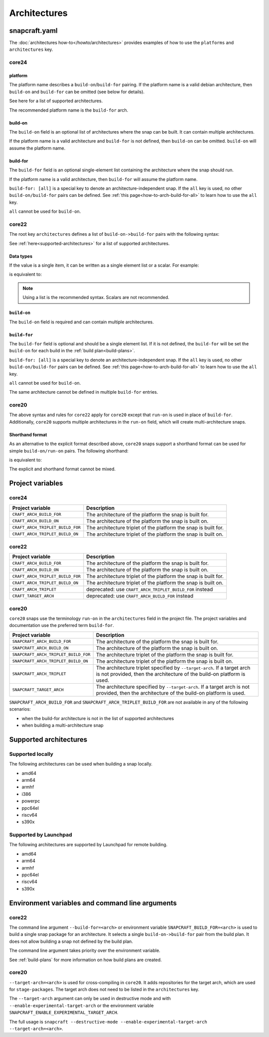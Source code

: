 Architectures
=============

snapcraft.yaml
--------------

The :doc:`architectures how-to</howto/architectures>` provides examples of how
to use the ``platforms`` and ``architectures`` key.

core24
^^^^^^

.. code-block:: yaml
    :caption: snapcraft.yaml

    platforms:
        <platform 1>:
            build-on: [<arch 1>, <arch 2>]
            build-for: [<arch 1>]
        <platform 2>:
            build-on: [<arch 3>]
            build-for: [<arch 4>]
        ...

platform
""""""""

The platform name describes a ``build-on``/``build-for`` pairing. If the
platform name is a valid debian architecture, then ``build-on`` and
``build-for`` can be omitted (see below for details).

See here for a list of supported architectures.

The recommended platform name is the ``build-for`` arch.

build-on
""""""""

The ``build-on`` field is an optional list of architectures where the snap can
be built. It can contain multiple architectures.

If the platform name is a valid architecture and ``build-for`` is not defined,
then ``build-on`` can be omitted. ``build-on`` will assume the platform name.

build-for
"""""""""

The ``build-for`` field is an optional single-element list containing the
architecture where the snap should run.

If the platform name is a valid architecture, then ``build-for`` will
assume the platform name.

``build-for: [all]`` is a special key to denote an architecture-independent
snap. If the ``all`` key is used, no other ``build-on/build-for`` pairs can
be defined. See :ref:`this page<how-to-arch-build-for-all>` to learn how to
use the ``all`` key.

``all`` cannot be used for ``build-on``.

core22
^^^^^^

The root key ``architectures`` defines a list of ``build-on->build-for``
pairs with the following syntax:

.. code-block:: yaml
    :caption: snapcraft.yaml

    architectures:
      - build-on: [<arch 1>, <arch 2>]
        build-for: [<arch 1>]
      - build-on: [<arch 3>]
        build-for: [<arch 4>]

See :ref:`here<supported-architectures>` for a list of supported architectures.

Data types
""""""""""

If the value is a single item, it can be written as a single element list or a
scalar. For example:

.. code-block:: yaml
    :caption: snapcraft.yaml

    architectures:
      - build-on: amd64
        build-for: arm64

is equivalent to:

.. code-block:: yaml
    :caption: snapcraft.yaml

    architectures:
      - build-on: [amd64]
        build-for: [arm64]

.. note::

  Using a list is the recommended syntax. Scalars are not recommended.

``build-on``
""""""""""""

The ``build-on`` field is required and can contain multiple architectures.

.. _reference-build-for:

``build-for``
"""""""""""""

The ``build-for`` field is optional and should be a single element list. If it
is not defined, the ``build-for`` will be set the ``build-on`` for each build
in the :ref:`build plan<build-plans>`.

``build-for: [all]`` is a special key to denote an architecture-independent
snap. If the ``all`` key is used, no other ``build-on/build-for`` pairs can
be defined. See :ref:`this page<how-to-arch-build-for-all>` to learn how to
use the ``all`` key.

``all`` cannot be used for ``build-on``.

The same architecture cannot be defined in multiple ``build-for`` entries.

core20
^^^^^^

The above syntax and rules for ``core22`` apply for ``core20`` except that
``run-on`` is used in place of ``build-for``. Additionally, ``core20`` supports
multiple architectures in the ``run-on`` field, which will create
multi-architecture snaps.

Shorthand format
""""""""""""""""

As an alternative to the explicit format described above, ``core20`` snaps
support a shorthand format can be used for simple ``build-on/run-on``
pairs. The following shorthand:

.. code-block:: yaml
    :caption: snapcraft.yaml

    architectures: [amd64, arm64]

is equivalent to:

.. code-block:: yaml
    :caption: snapcraft.yaml

    architectures:
      - build-on: [amd64]
        run-on: [amd64]
      - build-on: [arm64]
        run-on: [arm64]

The explicit and shorthand format cannot be mixed.


Project variables
-----------------

core24
^^^^^^

+----------------------------------+-------------------------------------------+
| Project variable                 | Description                               |
+==================================+===========================================+
| ``CRAFT_ARCH_BUILD_FOR``         | The architecture of the platform the snap |
|                                  | is built for.                             |
+----------------------------------+-------------------------------------------+
| ``CRAFT_ARCH_BUILD_ON``          | The architecture of the platform the snap |
|                                  | is built on.                              |
+----------------------------------+-------------------------------------------+
| ``CRAFT_ARCH_TRIPLET_BUILD_FOR`` | The architecture triplet of the platform  |
|                                  | the snap is built for.                    |
+----------------------------------+-------------------------------------------+
| ``CRAFT_ARCH_TRIPLET_BUILD_ON``  | The architecture triplet of the platform  |
|                                  | the snap is built on.                     |
+----------------------------------+-------------------------------------------+

core22
^^^^^^

+----------------------------------+-------------------------------------------+
| Project variable                 | Description                               |
+==================================+===========================================+
| ``CRAFT_ARCH_BUILD_FOR``         | The architecture of the platform the snap |
|                                  | is built for.                             |
+----------------------------------+-------------------------------------------+
| ``CRAFT_ARCH_BUILD_ON``          | The architecture of the platform the snap |
|                                  | is built on.                              |
+----------------------------------+-------------------------------------------+
| ``CRAFT_ARCH_TRIPLET_BUILD_FOR`` | The architecture triplet of the platform  |
|                                  | the snap is built for.                    |
+----------------------------------+-------------------------------------------+
| ``CRAFT_ARCH_TRIPLET_BUILD_ON``  | The architecture triplet of the platform  |
|                                  | the snap is built on.                     |
+----------------------------------+-------------------------------------------+
| ``CRAFT_ARCH_TRIPLET``           | deprecated: use                           |
|                                  | ``CRAFT_ARCH_TRIPLET_BUILD_FOR`` instead  |
+----------------------------------+-------------------------------------------+
| ``CRAFT_TARGET_ARCH``            | deprecated: use ``CRAFT_ARCH_BUILD_FOR``  |
|                                  | instead                                   |
+----------------------------------+-------------------------------------------+

core20
^^^^^^

``core20`` snaps use the terminology ``run-on`` in the ``architectures`` field
in the project file. The project variables and documentation use the
preferred term ``build-for``.

+--------------------------------------+---------------------------------------+
| Project variable                     | Description                           |
+======================================+=======================================+
| ``SNAPCRAFT_ARCH_BUILD_FOR``         | The architecture of the platform the  |
|                                      | snap is built for.                    |
+--------------------------------------+---------------------------------------+
| ``SNAPCRAFT_ARCH_BUILD_ON``          | The architecture of the platform the  |
|                                      | snap is built on.                     |
+--------------------------------------+---------------------------------------+
| ``SNAPCRAFT_ARCH_TRIPLET_BUILD_FOR`` | The architecture triplet of the       |
|                                      | platform the snap is built for.       |
+--------------------------------------+---------------------------------------+
| ``SNAPCRAFT_ARCH_TRIPLET_BUILD_ON``  | The architecture triplet of the       |
|                                      | platform the snap is built on.        |
+--------------------------------------+---------------------------------------+
| ``SNAPCRAFT_ARCH_TRIPLET``           | The architecture triplet specified by |
|                                      | ``--target-arch``. If a target arch   |
|                                      | is not provided, then the             |
|                                      | architecture of the build-on platform |
|                                      | is used.                              |
+--------------------------------------+---------------------------------------+
| ``SNAPCRAFT_TARGET_ARCH``            | The architecture specified by         |
|                                      | ``--target-arch``. If a target arch   |
|                                      | is not provided, then the             |
|                                      | architecture of the build-on platform |
|                                      | is used.                              |
+--------------------------------------+---------------------------------------+

``SNAPCRAFT_ARCH_BUILD_FOR`` and ``SNAPCRAFT_ARCH_TRIPLET_BUILD_FOR`` are not
available in any of the following scenarios:

* when the build-for architecture is not in the list of supported architectures
* when building a multi-architecture snap

.. _supported-architectures:

Supported architectures
-----------------------

Supported locally
^^^^^^^^^^^^^^^^^

The following architectures can be used when building a snap locally.

* amd64
* arm64
* armhf
* i386
* powerpc
* ppc64el
* riscv64
* s390x

.. _supported-architectures-launchpad:

Supported by Launchpad
^^^^^^^^^^^^^^^^^^^^^^

The following architectures are supported by Launchpad for remote building.

* amd64
* arm64
* armhf
* ppc64el
* riscv64
* s390x

Environment variables and command line arguments
------------------------------------------------

core22
^^^^^^

The command line argument ``--build-for=<arch>`` or environment variable
``SNAPCRAFT_BUILD_FOR=<arch>`` is used to build a single snap package for an
architecture. It selects a single ``build-on->build-for`` pair from the build
plan. It does not allow building a snap not defined by the build plan.

The command line argument takes priority over the environment variable.

See :ref:`build-plans` for more information on how build plans are created.

core20
^^^^^^

``--target-arch=<arch>`` is used for cross-compiling in ``core20``. It adds
repositories for the target arch, which are used for ``stage-packages``. The
target arch does not need to be listed in the ``architectures`` key.

The ``--target-arch`` argument can only be used in destructive mode and with
``--enable-experimental-target-arch`` or the environment variable
``SNAPCRAFT_ENABLE_EXPERIMENTAL_TARGET_ARCH``.

The full usage is
``snapcraft --destructive-mode --enable-experimental-target-arch --target-arch=<arch>``.
